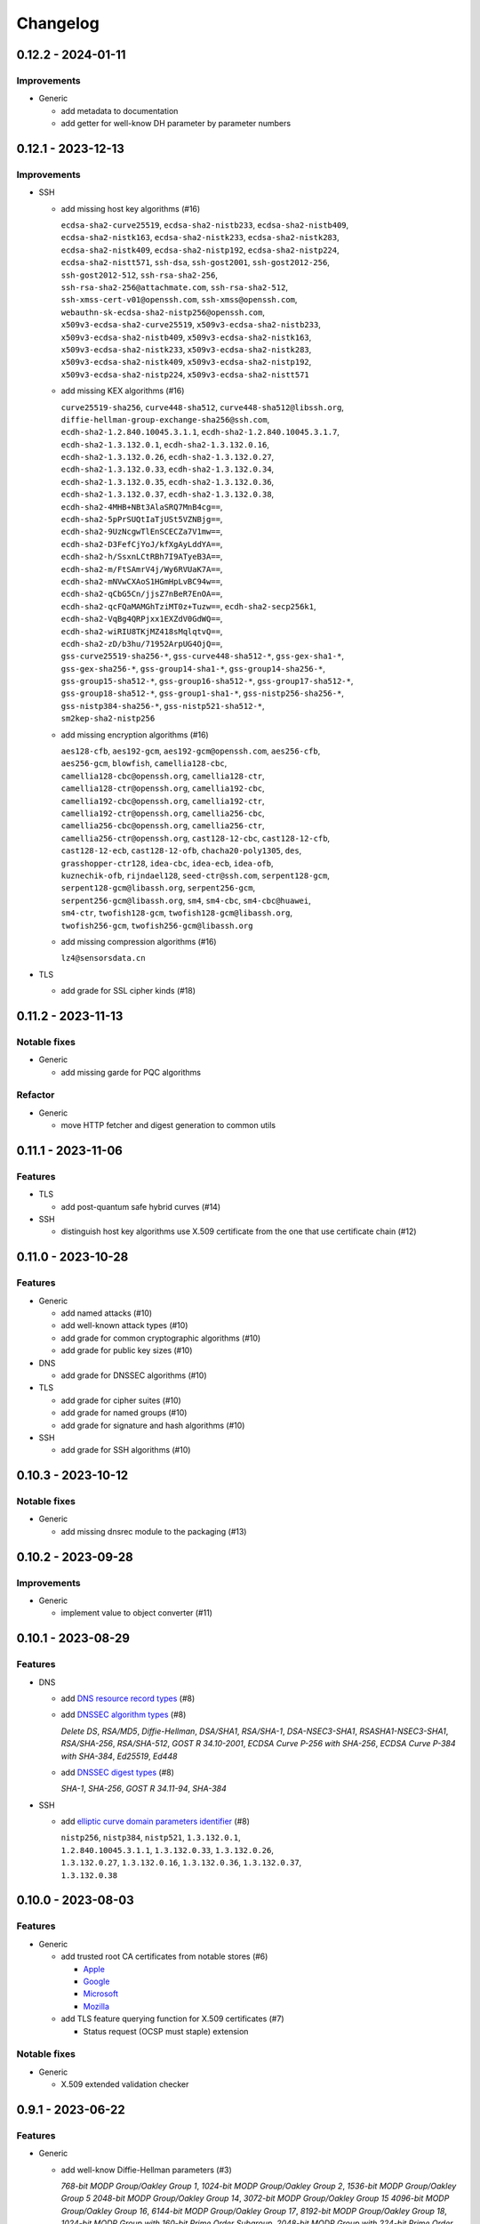 =========
Changelog
=========

-------------------
0.12.2 - 2024-01-11
-------------------

Improvements
============

-  Generic

   -  add metadata to documentation
   -  add getter for well-know DH parameter by parameter numbers

-------------------
0.12.1 - 2023-12-13
-------------------

Improvements
============

-  SSH

   -  add missing host key algorithms (#16)

      | ``ecdsa-sha2-curve25519``, ``ecdsa-sha2-nistb233``, ``ecdsa-sha2-nistb409``,
      | ``ecdsa-sha2-nistk163``, ``ecdsa-sha2-nistk233``, ``ecdsa-sha2-nistk283``,
      | ``ecdsa-sha2-nistk409``, ``ecdsa-sha2-nistp192``, ``ecdsa-sha2-nistp224``,
      | ``ecdsa-sha2-nistt571``, ``ssh-dsa``, ``ssh-gost2001``, ``ssh-gost2012-256``,
      | ``ssh-gost2012-512``, ``ssh-rsa-sha2-256``,
      | ``ssh-rsa-sha2-256@attachmate.com``, ``ssh-rsa-sha2-512``,
      | ``ssh-xmss-cert-v01@openssh.com``, ``ssh-xmss@openssh.com``,
      | ``webauthn-sk-ecdsa-sha2-nistp256@openssh.com``,
      | ``x509v3-ecdsa-sha2-curve25519``, ``x509v3-ecdsa-sha2-nistb233``,
      | ``x509v3-ecdsa-sha2-nistb409``, ``x509v3-ecdsa-sha2-nistk163``,
      | ``x509v3-ecdsa-sha2-nistk233``, ``x509v3-ecdsa-sha2-nistk283``,
      | ``x509v3-ecdsa-sha2-nistk409``, ``x509v3-ecdsa-sha2-nistp192``,
      | ``x509v3-ecdsa-sha2-nistp224``, ``x509v3-ecdsa-sha2-nistt571``

   -  add missing KEX algorithms (#16)

      | ``curve25519-sha256``, ``curve448-sha512``, ``curve448-sha512@libssh.org``,
      | ``diffie-hellman-group-exchange-sha256@ssh.com``,
      | ``ecdh-sha2-1.2.840.10045.3.1.1``, ``ecdh-sha2-1.2.840.10045.3.1.7``,
      | ``ecdh-sha2-1.3.132.0.1``, ``ecdh-sha2-1.3.132.0.16``,
      | ``ecdh-sha2-1.3.132.0.26``, ``ecdh-sha2-1.3.132.0.27``,
      | ``ecdh-sha2-1.3.132.0.33``, ``ecdh-sha2-1.3.132.0.34``,
      | ``ecdh-sha2-1.3.132.0.35``, ``ecdh-sha2-1.3.132.0.36``,
      | ``ecdh-sha2-1.3.132.0.37``, ``ecdh-sha2-1.3.132.0.38``,
      | ``ecdh-sha2-4MHB+NBt3AlaSRQ7MnB4cg==``,
      | ``ecdh-sha2-5pPrSUQtIaTjUSt5VZNBjg==``,
      | ``ecdh-sha2-9UzNcgwTlEnSCECZa7V1mw==``,
      | ``ecdh-sha2-D3FefCjYoJ/kfXgAyLddYA==``,
      | ``ecdh-sha2-h/SsxnLCtRBh7I9ATyeB3A==``,
      | ``ecdh-sha2-m/FtSAmrV4j/Wy6RVUaK7A==``,
      | ``ecdh-sha2-mNVwCXAoS1HGmHpLvBC94w==``,
      | ``ecdh-sha2-qCbG5Cn/jjsZ7nBeR7EnOA==``,
      | ``ecdh-sha2-qcFQaMAMGhTziMT0z+Tuzw==``, ``ecdh-sha2-secp256k1``,
      | ``ecdh-sha2-VqBg4QRPjxx1EXZdV0GdWQ==``,
      | ``ecdh-sha2-wiRIU8TKjMZ418sMqlqtvQ==``,
      | ``ecdh-sha2-zD/b3hu/71952ArpUG4OjQ==``,
      | ``gss-curve25519-sha256-*``, ``gss-curve448-sha512-*``, ``gss-gex-sha1-*``,
      | ``gss-gex-sha256-*``, ``gss-group14-sha1-*``, ``gss-group14-sha256-*``,
      | ``gss-group15-sha512-*``, ``gss-group16-sha512-*``, ``gss-group17-sha512-*``,
      | ``gss-group18-sha512-*``, ``gss-group1-sha1-*``, ``gss-nistp256-sha256-*``,
      | ``gss-nistp384-sha256-*``, ``gss-nistp521-sha512-*``,
      | ``sm2kep-sha2-nistp256``

   -  add missing encryption algorithms (#16)

      | ``aes128-cfb``, ``aes192-gcm``, ``aes192-gcm@openssh.com``, ``aes256-cfb``,
      | ``aes256-gcm``, ``blowfish``, ``camellia128-cbc``,
      | ``camellia128-cbc@openssh.org``, ``camellia128-ctr``,
      | ``camellia128-ctr@openssh.org``, ``camellia192-cbc``,
      | ``camellia192-cbc@openssh.org``, ``camellia192-ctr``,
      | ``camellia192-ctr@openssh.org``, ``camellia256-cbc``,
      | ``camellia256-cbc@openssh.org``, ``camellia256-ctr``,
      | ``camellia256-ctr@openssh.org``, ``cast128-12-cbc``, ``cast128-12-cfb``,
      | ``cast128-12-ecb``, ``cast128-12-ofb``, ``chacha20-poly1305``, ``des``,
      | ``grasshopper-ctr128``, ``idea-cbc``, ``idea-ecb``, ``idea-ofb``,
      | ``kuznechik-ofb``, ``rijndael128``, ``seed-ctr@ssh.com``, ``serpent128-gcm``,
      | ``serpent128-gcm@libassh.org``, ``serpent256-gcm``,
      | ``serpent256-gcm@libassh.org``, ``sm4``, ``sm4-cbc``, ``sm4-cbc@huawei``,
      | ``sm4-ctr``, ``twofish128-gcm``, ``twofish128-gcm@libassh.org``,
      | ``twofish256-gcm``, ``twofish256-gcm@libassh.org``

   -  add missing compression algorithms (#16)

      | ``lz4@sensorsdata.cn``

-  TLS

   -  add grade for SSL cipher kinds (#18)

-------------------
0.11.2 - 2023-11-13
-------------------

Notable fixes
=============

-  Generic

   -  add missing garde for PQC algorithms

Refactor
========

-  Generic

   -  move HTTP fetcher and digest generation to common utils

-------------------
0.11.1 - 2023-11-06
-------------------

Features
========

-  TLS

   -  add post-quantum safe hybrid curves (#14)

-  SSH

   -  distinguish host key algorithms use X.509 certificate from the one that use certificate chain (#12)

-------------------
0.11.0 - 2023-10-28
-------------------

Features
========

-  Generic

   -  add named attacks (#10)
   -  add well-known attack types (#10)
   -  add grade for common cryptographic algorithms (#10)
   -  add grade for public key sizes (#10)

-  DNS

   -  add grade for DNSSEC algorithms (#10)

-  TLS

   -  add grade for cipher suites (#10)
   -  add grade for named groups (#10)
   -  add grade for signature and hash algorithms (#10)

-  SSH

   -  add grade for SSH algorithms (#10)

-------------------
0.10.3 - 2023-10-12
-------------------

Notable fixes
=============

-  Generic

   -  add missing dnsrec module to the packaging (#13)

-------------------
0.10.2 - 2023-09-28
-------------------

Improvements
============

-  Generic

   -  implement value to object converter (#11)

-------------------
0.10.1 - 2023-08-29
-------------------

Features
========

-  DNS

   -  add `DNS resource record types <https://www.iana.org/assignments/dns-parameters/dns-parameters.xhtml#dns-parameters-4>`__ (#8)
   -  add `DNSSEC algorithm types <https://www.iana.org/assignments/dns-sec-alg-numbers/dns-sec-alg-numbers.xhtml#dns-sec-alg-numbers-1>`__ (#8)

      | *Delete DS*, *RSA/MD5*, *Diffie-Hellman*, *DSA/SHA1*, *RSA/SHA-1*, *DSA-NSEC3-SHA1*, *RSASHA1-NSEC3-SHA1*,
        *RSA/SHA-256*, *RSA/SHA-512*, *GOST R 34.10-2001*, *ECDSA Curve P-256 with SHA-256*,
        *ECDSA Curve P-384 with SHA-384*, *Ed25519*, *Ed448*

   -  add `DNSSEC digest types <https://www.iana.org/assignments/ds-rr-types/ds-rr-types.xhtml>`__ (#8)

      | *SHA-1*, *SHA-256*, *GOST R 34.11-94*, *SHA-384*

-  SSH

   -  add `elliptic curve domain parameters identifier <https://www.rfc-editor.org/rfc/rfc5656.html#section-6.1>`__ (#8)

      | ``nistp256``, ``nistp384``, ``nistp521``, ``1.3.132.0.1``,
      | ``1.2.840.10045.3.1.1``, ``1.3.132.0.33``, ``1.3.132.0.26``,
      | ``1.3.132.0.27``, ``1.3.132.0.16``, ``1.3.132.0.36``, ``1.3.132.0.37``,
      | ``1.3.132.0.38``

-------------------
0.10.0 - 2023-08-03
-------------------

Features
========

-  Generic

   -  add trusted root CA certificates from notable stores (#6)

      -  `Apple <https://en.wikipedia.org/wiki/Apple_Inc.>`__
      -  `Google <https://en.wikipedia.org/wiki/Google>`__
      -  `Microsoft <https://en.wikipedia.org/wiki/Microsoft>`__
      -  `Mozilla <https://en.wikipedia.org/wiki/Mozilla>`__

   -  add TLS feature querying function for X.509 certificates (#7)

      -  Status request (OCSP must staple) extension

Notable fixes
=============

-  Generic

   -  X.509 extended validation checker

------------------
0.9.1 - 2023-06-22
------------------

Features
========

-  Generic

   -  add well-know Diffie-Hellman parameters (#3)

      | *768-bit MODP Group/Oakley Group 1*, *1024-bit MODP Group/Oakley Group 2*, *1536-bit MODP Group/Oakley Group 5*
        *2048-bit MODP Group/Oakley Group 14*, *3072-bit MODP Group/Oakley Group 15*
        *4096-bit MODP Group/Oakley Group 16*, *6144-bit MODP Group/Oakley Group 17*,
        *8192-bit MODP Group/Oakley Group 18*, *1024-bit MODP Group with 160-bit Prime Order Subgroup*,
        *2048-bit MODP Group with 224-bit Prime Order Subgroup*,
        *2048-bit MODP Group with 256-bit Prime Order Subgroup*, *2048-bit Finite Field Diffie-Hellman group*,
        *3072-bit Finite Field Diffie-Hellman group*, *4096-bit Finite Field Diffie-Hellman group*,
        *6144-bit Finite Field Diffie-Hellman group*, *8192-bit Finite Field Diffie-Hellman group*,
        Apache builtins (2.0.18, 2.1.5), HAProxy builtins (1.6), NGINX builtins (0.7.2), Postfix builtins (2.2, 3.1,
        3.6, 3.7), ProFTPD builtins (1.2.8, 1.3.2, 1.3.5, 1.3.7, 1.3.8), SOCAT builtins (1.7.3),

   -  add certificate transparency (CT) logs (#5)

      | *Akamai CT Log*, *Alpha CT Log*, *Certly.IO log*, *Cloudflare 'Nimbus2017' Log*, *Cloudflare 'Nimbus2018' Log*,
        *Cloudflare 'Nimbus2019' Log*, *Cloudflare 'Nimbus2020' Log*, *Cloudflare 'Nimbus2021' Log*,
        *Cloudflare 'Nimbus2022' Log*, *Cloudflare 'Nimbus2023' Log*, *Cloudflare 'Nimbus2024' Log*,
        *CNNIC CT log*, *DigiCert Log Server*, *DigiCert Log Server 2*, *DigiCert Nessie2018 Log*,
        *DigiCert Nessie2019 Log*, *DigiCert Nessie2020 Log*, *DigiCert Nessie2021 Log*, *DigiCert Nessie2022 Log*,
        *DigiCert Nessie2023 Log*, *DigiCert Nessie2024 Log*, *DigiCert Nessie2025 Log*, *DigiCert Yeti2018 Log*,
        *DigiCert Yeti2019 Log*, *DigiCert Yeti2020 Log*, *DigiCert Yeti2021 Log*, *DigiCert Yeti2022-2 Log*,
        *DigiCert Yeti2022 Log*, *DigiCert Yeti2023 Log*, *DigiCert Yeti2024 Log*, *DigiCert Yeti2025 Log*,
        *GDCA CT log #1*, *GDCA CT log #2*, *GDCA Log 1*, *GDCA Log 2*, *Google 'Argon2017' log*,
        *Google 'Argon2018' log*, *Google 'Argon2019' log*, *Google 'Argon2020' log*, *Google 'Argon2021' log*,
        *Google 'Argon2022' log*, *Google 'Argon2023' log*, *Google 'Argon2024' log*, *Google 'Aviator' log*,
        *Google 'Crucible' log*, *Google 'Daedalus' log*, *Google 'Icarus' log*, *Google 'Pilot' log*,
        *Google 'Rocketeer' log*, *Google 'Skydiver' log*, *Google 'Solera2018' log*, *Google 'Solera2019' log*,
        *Google 'Solera2020' log*, *Google 'Solera2021' log*, *Google 'Solera2022' log*, *Google 'Solera2023' log*,
        *Google 'Solera2024' log*, *Google 'Submariner' log*, *Google 'Testtube' log*, *Google 'Xenon2018' log*,
        *Google 'Xenon2019' log*, *Google 'Xenon2020' log*, *Google 'Xenon2021' log*, *Google 'Xenon2022' log*,
        *Google 'Xenon2023' log*, *Google 'Xenon2024' log*, *Izenpe 'Argi' log*, *Izenpe log*,
        *Let's Encrypt 'Clicky' log*, *Let's Encrypt 'Oak2019' log*, *Let's Encrypt 'Oak2020' log*,
        *Let's Encrypt 'Oak2021' log*, *Let's Encrypt 'Oak2022' log*, *Let's Encrypt 'Oak2023' log*,
        *Let's Encrypt 'Oak2024H1' log*, *Let's Encrypt 'Oak2024H2' log*, *Let's Encrypt 'Sapling 2022h2' log*,
        *Let's Encrypt 'Sapling 2023h1' log*, *Let's Encrypt 'Testflume2019' log*, *Let's Encrypt 'Testflume2020' log*,
        *Let's Encrypt 'Testflume2021' log*, *Let's Encrypt 'Testflume2022' log*, *Let's Encrypt 'Testflume2023' log*,
        *Nordu 'flimsy' log*, *Nordu 'plausible' log*, *PuChuangSiDa CT log*, *Qihoo 360 2020*, *Qihoo 360 2021*,
        *Qihoo 360 2022*, *Qihoo 360 2023*, *Qihoo 360 v1 2020*, *Qihoo 360 v1 2021*, *Qihoo 360 v1 2022*,
        *Qihoo 360 v1 2023*, *Sectigo 'Dodo' CT log*, *Sectigo 'Mammoth' CT log*, *Sectigo 'Sabre' CT log*,
        *SHECA CT log 1*, *SHECA CT log 2*, *StartCom log*, *Symantec Deneb*, *Symantec log*, *Symantec 'Sirius' log*,
        *Symantec 'Vega' log*, *Trust Asia CT2021*, *Trust Asia Log1*, *Trust Asia Log2020*, *Trust Asia Log2021*,
        *Trust Asia Log2022*, *Trust Asia Log2023*, *Trust Asia Log2024*, *Trust Asia Log2024-2*,
        *Up In The Air 'Behind the Sofa' log*, *Venafi Gen2 CT log*, *Venafi log*, *WoSign CT log #1*, *WoSign log*,
        *WoSign log 2*,

------------------
0.8.5 - 2023-04-02
------------------

Features
========

-  Generic

   -  convert Python classes of CryptoParser to JSON (#1)
   -  add Python warepper to JSON data (#1)

-  SSH

   -  add missing host key algorithms (#16)

      | ``dsa2048-sha224@libassh.org``, ``dsa2048-sha256@libassh.org``,
      | ``dsa3072-sha256@libassh.org``,
      | ``ecdsa-sha2-1.3.132.0.10-cert-v01@openssh.com``,
      | ``ecdsa-sha2-1.3.132.0.10``, ``ecdsa-sha2-nistp256-cert-v01@openssh.com``,
      | ``ecdsa-sha2-nistp256``, ``ecdsa-sha2-nistp384-cert-v01@openssh.com``,
      | ``ecdsa-sha2-nistp384``, ``ecdsa-sha2-nistp521-cert-v01@openssh.com``,
      | ``ecdsa-sha2-nistp521``, ``eddsa-e382-shake256@libassh.org``,
      | ``eddsa-e521-shake256@libassh.org``, ``pgp-sign-dss``, ``pgp-sign-rsa``,
      | ``rsa-sha2-256-cert-v01@openssh.com``, ``rsa-sha2-256``,
      | ``rsa-sha2-512-cert-v01@openssh.com``, ``rsa-sha2-512``,
      | ``sk-ecdsa-sha2-nistp256-cert-v01@openssh.com``,
      | ``sk-ecdsa-sha2-nistp256@openssh.com``,
      | ``sk-ssh-ed25519-cert-v01@openssh.com``,
      | ``sk-ssh-ed25519@openssh.com``, ``spki-sign-dss``, ``spki-sign-rsa``,
      | ``ssh-dss-cert-v00@openssh.com``, ``ssh-dss-cert-v01@openssh.com``,
      | ``ssh-dss-sha224@ssh.com``, ``ssh-dss-sha256@ssh.com``,
      | ``ssh-dss-sha384@ssh.com``, ``ssh-dss-sha512@ssh.com``,
      | ``ssh-dss``, ``ssh-ed25519-cert-v01@openssh.com``, ``ssh-ed25519``,
      | ``ssh-ed448-cert-v01@openssh.com``, ``ssh-ed448``,
      | ``ssh-rsa-cert-v00@openssh.com``, ``ssh-rsa-cert-v01@openssh.com``,
      | ``ssh-rsa-sha2-256-cert-v01@openssh.com``,
      | ``ssh-rsa-sha2-512-cert-v01@openssh.com``,
      | ``ssh-rsa-sha224@ssh.com``, ``ssh-rsa-sha256@ssh.com``,
      | ``ssh-rsa-sha384@ssh.com``, ``ssh-rsa-sha512@ssh.com``,
      | ``ssh-rsa``, ``x509v3-ecdsa-sha2-1.3.132.0.10``,
      | ``x509v3-ecdsa-sha2-nistp256``, ``x509v3-ecdsa-sha2-nistp384``,
      | ``x509v3-ecdsa-sha2-nistp521``, ``x509v3-rsa2048-sha256``,
      | ``x509v3-sign-dss-sha1``, ``x509v3-sign-dss-sha224@ssh.com``,
      | ``x509v3-sign-dss-sha256@ssh.com``, ``x509v3-sign-dss-sha384@ssh.com``,
      | ``x509v3-sign-dss-sha512@ssh.com``, ``x509v3-sign-dss``,
      | ``x509v3-sign-rsa-sha1``, ``x509v3-sign-rsa-sha224@ssh.com``,
      | ``x509v3-sign-rsa-sha256@ssh.com``, ``x509v3-sign-rsa-sha384@ssh.com``,
      | ``x509v3-sign-rsa-sha512@ssh.com``, ``x509v3-sign-rsa``, ``x509v3-ssh-dss``,
      | ``x509v3-ssh-ed25519``, ``x509v3-ssh-ed448``, ``x509v3-ssh-rsa``

   -  add missing KEX algorithms (#16)

      | ``diffie-hellman-group1-sha1``, ``diffie-hellman-group1-sha256``,
      | ``diffie-hellman-group1-sha1-win7@microsoft.com``,
      | ``diffie-hellman-group14-sha1``,
      | ``diffie-hellman-group14-sha1-win7@microsoft.com``,
      | ``diffie-hellman-group14-sha224@ssh.com``,
      | ``diffie-hellman-group14-sha256``,
      | ``diffie-hellman-group14-sha256@ssh.com``,
      | ``diffie-hellman-group15-sha256``,
      | ``diffie-hellman-group15-sha256@ssh.com``,
      | ``diffie-hellman-group15-sha384@ssh.com``,
      | ``diffie-hellman-group15-sha512``,
      | ``diffie-hellman-group16-sha256``,
      | ``diffie-hellman-group16-sha384@ssh.com``,
      | ``diffie-hellman-group16-sha512``,
      | ``diffie-hellman-group16-sha512@ssh.com``,
      | ``diffie-hellman-group17-sha512``,
      | ``diffie-hellman-group18-sha512``,
      | ``diffie-hellman-group18-sha512@ssh.com``,
      | ``diffie-hellman-group-exchange-sha1``,
      | ``diffie-hellman-group-exchange-sha256``,
      | ``diffie-hellman-group-exchange-sha256-win7@microsoft.com``,
      | ``diffie-hellman-group-exchange-sha512``,
      | ``diffie-hellman-group-exchange-sha224@ssh.com``,
      | ``diffie-hellman-group-exchange-sha384@ssh.com``,
      | ``diffie-hellman-group-exchange-sha512@ssh.com``,
      | ``ecdh-sha2-1.3.132.0.10``, ``ecdh-sha2-brainpoolp256r1@genua.de``,
      | ``ecdh-sha2-brainpoolp384r1@genua.de``,
      | ``ecdh-sha2-brainpoolp521r1@genua.de``,
      | ``ecdh-sha2-curve25519``, ``ecdh-sha2-nistb233``, ``ecdh-sha2-nistb409``,
      | ``ecdh-sha2-nistk163``, ``ecdh-sha2-nistk233``, ``ecdh-sha2-nistk283``,
      | ``ecdh-sha2-nistk409``, ``ecdh-sha2-nistp192``, ``ecdh-sha2-nistp224``,
      | ``ecdh-sha2-nistp256``, ``ecdh-sha2-nistp256-win7@microsoft.com``,
      | ``ecdh-sha2-nistp384``, ``ecdh-sha2-nistp384-win7@microsoft.com``,
      | ``ecdh-sha2-nistp521``, ``ecdh-sha2-nistp521-win7@microsoft.com``,
      | ``ecdh-sha2-nistt571``, ``ecmqv-sha2``, ``curve25519-sha256``,
      | ``curve25519-sha256@libssh.org``, ``curve448-sha512``,
      | ``kexguess2@matt.ucc.asn.au``, ``m383-sha384@libassh.org``,
      | ``m511-sha512@libassh.org``, ``rsa1024-sha1``, ``rsa2048-sha256``,
      | ``sntrup4591761x25519-sha512@tinyssh.org``,
      | ``sntrup761x25519-sha512@openssh.com``

   -  add missing encryption algorithms (#1)

      | ``3des-cbc``, ``3des-cfb``, ``3des-ctr``, ``3des-ecb``, ``3des-ofb``,
      | ``acss@openssh.org``, ``aes128-cbc``, ``aes128-ctr``,
      | ``aes128-gcm@openssh.com``, ``aes128-gcm``, ``aes192-cbc``, ``aes192-ctr``,
      | ``aes256-cbc``, ``aes256-ctr``, ``aes256-gcm@openssh.com``, ``arcfour128``,
      | ``arcfour256``, ``arcfour``, ``blowfish-cbc``, ``blowfish-cfb``,
      | ``blowfish-ctr``, ``blowfish-ecb``, ``blowfish-ofb``,
      | ``cast128-12-cbc@ssh.com``, ``cast128-12-cfb@ssh.com``,
      | ``cast128-12-ecb@ssh.com``, ``cast128-12-ofb@ssh.com``,
      | ``cast128-cbc``, ``cast128-cfb``, ``cast128-ctr``, ``cast128-ecb``,
      | ``cast128-ofb``, ``cast256-cbc``, ``chacha20-poly1305@openssh.com``,
      | ``crypticore128@ssh.com``, ``des-cbc@ssh.com``, ``des-cbc``, ``des-cfb``,
      | ``des-ctr``, ``des-ecb``, ``des-ofb``, ``gost89-cnt``, ``gost89``,
      | ``grasshopper-cbc``, ``grasshopper-ctr``, ``idea-cfb``, ``idea-ctr``,
      | ``none``, ``rc2-cbc@ssh.com``, ``rc2-cbc``, ``rc2-ctr``,
      | ``rijndael-cbc@lysator.liu.se``, ``rijndael-cbc@ssh.com``,
      | ``rijndael128-cbc``, ``rijndael192-cbc``, ``rijndael256-cbc``,
      | ``seed-cbc@ssh.com``, ``serpent128-cbc``, ``serpent128-ctr``,
      | ``serpent192-cbc``, ``serpent192-ctr``, ``serpent256-cbc``,
      | ``serpent256-ctr``, ``twofish-cbc``, ``twofish-cfb``, ``twofish-ctr``,
      | ``twofish-ecb``, ``twofish-ofb``, ``twofish128-cbc``, ``twofish128-ctr``,
      | ``twofish192-cbc``, ``twofish192-ctr``, ``twofish256-cbc``,
      | ``twofish256-ctr``

   -  add missing compression algorithms (#1)

      | ``none``, ``zlib@openssh.com``, ``zlib``

-  TLS

   -  add capabilities of Chromium, Firefox and Opera browsers

      -  `Chromium <https://en.wikipedia.org/wiki/Chromium_(web_browser)>`__
      -  `Firefox <https://en.wikipedia.org/wiki/Firefox>`__
      -  `Opera <https://en.wikipedia.org/wiki/Opera_(web_browser)>`__
